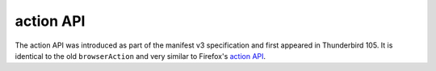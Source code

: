 ==========
action API
==========

The action API was introduced as part of the manifest v3 specification and first appeared in Thunderbird 105.
It is identical to the old ``browserAction`` and very similar to Firefox's `action API <https://developer.mozilla.org/en-US/docs/Mozilla/Add-ons/WebExtensions/API/action>`__.
